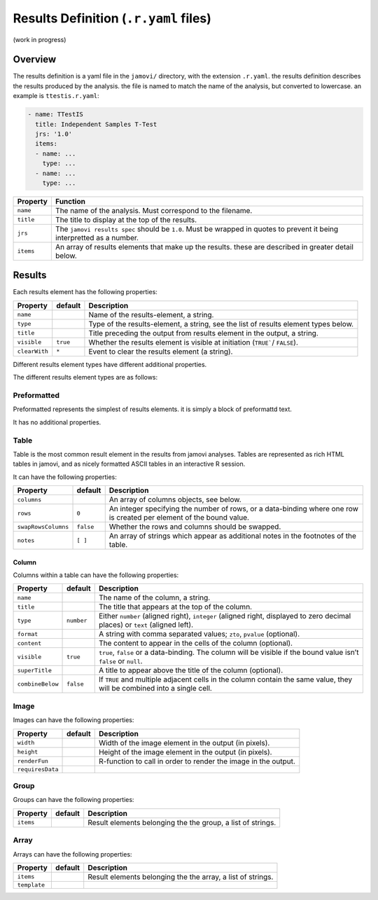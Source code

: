 .. sectionauthor:: Jonathon Love

======================================
Results Definition (``.r.yaml`` files)
======================================

(work in progress)

Overview
--------

The results definition is a yaml file in the ``jamovi/`` directory, with the extension ``.r.yaml``. the results definition describes the results produced by
the analysis. the file is named to match the name of the analysis, but converted to lowercase. an example is ``ttestis.r.yaml``:

.. code-block:: yaml

   - name: TTestIS
     title: Independent Samples T-Test
     jrs: '1.0'
     items:
     - name: ...
       type: ...
     - name: ...
       type: ...

+---------------------+---------------------------------------------------------------------------------------------------------------------------------------+
| Property            | Function                                                                                                                              |
+=====================+=======================================================================================================================================+
| ``name``            | The name of the analysis. Must correspond to the filename.                                                                            |
+---------------------+---------------------------------------------------------------------------------------------------------------------------------------+
| ``title``           | The title to display at the top of the results.                                                                                       |
+---------------------+---------------------------------------------------------------------------------------------------------------------------------------+
| ``jrs``             | The ``jamovi results spec`` should be ``1.0``. Must be wrapped in quotes to prevent it being interpretted as a number.                |
+---------------------+---------------------------------------------------------------------------------------------------------------------------------------+
| ``items``           | An array of results elements that make up the results. these are described in greater detail below.                                   |
+---------------------+---------------------------------------------------------------------------------------------------------------------------------------+


Results
-------

Each results element has the following properties:

+---------------------+------------+--------------------------------------------------------------------------------------------------------------------------+
| Property            | default    | Description                                                                                                              |
+=====================+============+==========================================================================================================================+
| ``name``            |            | Name of the results-element, a string.                                                                                   |
+---------------------+------------+--------------------------------------------------------------------------------------------------------------------------+
| ``type``            |            | Type of the results-element, a string, see the list of results element types below.                                      |
+---------------------+------------+--------------------------------------------------------------------------------------------------------------------------+
| ``title``           |            | Title preceding the output from results element in the output, a string.                                                 |
+---------------------+------------+--------------------------------------------------------------------------------------------------------------------------+
| ``visible``         | ``true``   | Whether the results element is visible at initiation (``TRUE```/ ``FALSE``).                                             |
+---------------------+------------+--------------------------------------------------------------------------------------------------------------------------+
| ``clearWith``       | ``*``      | Event to clear the results element (a string).                                                                           |
+---------------------+------------+--------------------------------------------------------------------------------------------------------------------------+

Different results element types have different additional properties.

The different results element types are as follows:


Preformatted
~~~~~~~~~~~~

Preformatted represents the simplest of results elements. it is simply a block of preformattd text.

It has no additional properties.


Table
~~~~~

Table is the most common result element in the results from jamovi analyses. Tables are represented as rich HTML tables in jamovi, and as nicely formatted
ASCII tables in an interactive R session.

It can have the following properties:

+---------------------+------------+--------------------------------------------------------------------------------------------------------------------------+
| Property            | default    | Description                                                                                                              |
+=====================+============+==========================================================================================================================+
| ``columns``         |            | An array of columns objects, see below.                                                                                  |
+---------------------+------------+--------------------------------------------------------------------------------------------------------------------------+
| ``rows``            | ``0``      | An integer specifying the number of rows, or a data-binding where one row is created per element of the bound value.     |
+---------------------+------------+--------------------------------------------------------------------------------------------------------------------------+
| ``swapRowsColumns`` | ``false``  | Whether the rows and columns should be swapped.                                                                          |
+---------------------+------------+--------------------------------------------------------------------------------------------------------------------------+
| ``notes``           | ``[ ]``    | An array of strings which appear as additional notes in the footnotes of the table.                                      |
+---------------------+------------+--------------------------------------------------------------------------------------------------------------------------+

Column
^^^^^^

Columns within a table can have the following properties:

+---------------------+------------+--------------------------------------------------------------------------------------------------------------------------+
| Property            | default    | Description                                                                                                              |
+=====================+============+==========================================================================================================================+
| ``name``            |            | The name of the column, a string.                                                                                        |
+---------------------+------------+--------------------------------------------------------------------------------------------------------------------------+
| ``title``           |            | The title that appears at the top of the column.                                                                         |
+---------------------+------------+--------------------------------------------------------------------------------------------------------------------------+
| ``type``            | ``number`` | Either ``number`` (aligned right), ``integer`` (aligned right, displayed to zero decimal places) or ``text`` (aligned    |
|                     |            | left).                                                                                                                   |
+---------------------+------------+--------------------------------------------------------------------------------------------------------------------------+
| ``format``          |            | A string with comma separated values; ``zto``, ``pvalue`` (optional).                                                    |
+---------------------+------------+--------------------------------------------------------------------------------------------------------------------------+
| ``content``         |            | The content to appear in the cells of the column (optional).                                                             |
+---------------------+------------+--------------------------------------------------------------------------------------------------------------------------+
| ``visible``         | ``true``   | ``true``, ``false`` or a data-binding. The column will be visible if the bound value isn’t ``false`` or ``null``.        |
+---------------------+------------+--------------------------------------------------------------------------------------------------------------------------+
| ``superTitle``      |            | A title to appear above the title of the column (optional).                                                              |
+---------------------+------------+--------------------------------------------------------------------------------------------------------------------------+
| ``combineBelow``    | ``false``  | If ``TRUE`` and multiple adjacent cells in the column contain the same value, they will be combined into a single cell.  |
+---------------------+------------+--------------------------------------------------------------------------------------------------------------------------+


Image
~~~~~

Images can have the following properties:

+---------------------+------------+--------------------------------------------------------------------------------------------------------------------------+
| Property            | default    | Description                                                                                                              |
+=====================+============+==========================================================================================================================+
| ``width``           |            | Width of the image element in the output (in pixels).                                                                    |
+---------------------+------------+--------------------------------------------------------------------------------------------------------------------------+
| ``height``          |            | Height of the image element in the output (in pixels).                                                                   |
+---------------------+------------+--------------------------------------------------------------------------------------------------------------------------+
| ``renderFun``       |            | R-function to call in order to render the image in the output.                                                           |
+---------------------+------------+--------------------------------------------------------------------------------------------------------------------------+
| ``requiresData``    |            |                                                                                                                          |
+---------------------+------------+--------------------------------------------------------------------------------------------------------------------------+


Group
~~~~~

Groups can have the following properties:

+---------------------+------------+--------------------------------------------------------------------------------------------------------------------------+
| Property            | default    | Description                                                                                                              |
+=====================+============+==========================================================================================================================+
| ``items``           |            | Result elements belonging the the group, a list of strings.                                                              |
+---------------------+------------+--------------------------------------------------------------------------------------------------------------------------+


Array
~~~~~

Arrays can have the following properties:

+---------------------+------------+--------------------------------------------------------------------------------------------------------------------------+
| Property            | default    | Description                                                                                                              |
+=====================+============+==========================================================================================================================+
| ``items``           |            | Result elements belonging the the array, a list of strings.                                                              |
+---------------------+------------+--------------------------------------------------------------------------------------------------------------------------+
| ``template``        |            |                                                                                                                          |
+---------------------+------------+--------------------------------------------------------------------------------------------------------------------------+
